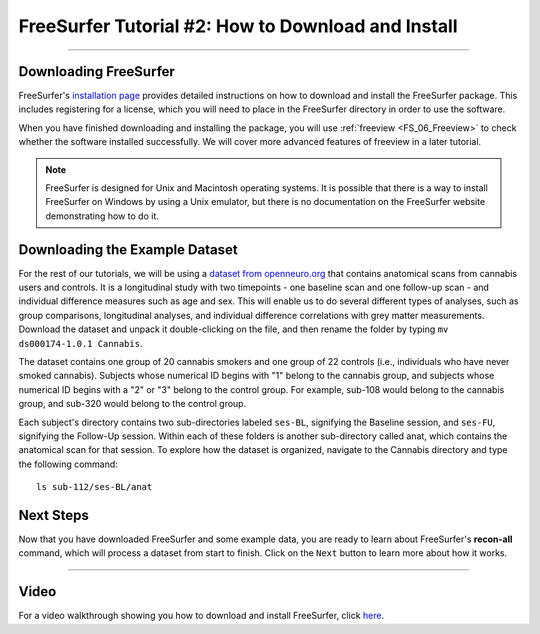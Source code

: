.. _FS_02_DownloadInstall:

=============
FreeSurfer Tutorial #2: How to Download and Install
=============

-----------

Downloading FreeSurfer
**********************

FreeSurfer's `installation page <https://surfer.nmr.mgh.harvard.edu/fswiki/DownloadAndInstall>`__ provides detailed instructions on how to download and install the FreeSurfer package. This includes registering for a license, which you will need to place in the FreeSurfer directory in order to use the software.

When you have finished downloading and installing the package, you will use :ref:`freeview <FS_06_Freeview>` to check whether the software installed successfully. We will cover more advanced features of freeview in a later tutorial.

.. note::

  FreeSurfer is designed for Unix and Macintosh operating systems. It is possible that there is a way to install FreeSurfer on Windows by using a Unix emulator, but there is no documentation on the FreeSurfer website demonstrating how to do it.
  
  
Downloading the Example Dataset
****************************

For the rest of our tutorials, we will be using a `dataset from openneuro.org <https://openneuro.org/datasets/ds000174/versions/1.0.1>`__ that contains anatomical scans from cannabis users and controls. It is a longitudinal study with two timepoints - one baseline scan and one follow-up scan - and individual difference measures such as age and sex. This will enable us to do several different types of analyses, such as group comparisons, longitudinal analyses, and individual difference correlations with grey matter measurements. Download the dataset and unpack it double-clicking on the file, and then rename the folder by typing ``mv ds000174-1.0.1 Cannabis``.

The dataset contains one group of 20 cannabis smokers and one group of 22 controls (i.e., individuals who have never smoked cannabis). Subjects whose numerical ID begins with "1" belong to the cannabis group, and subjects whose numerical ID begins with a "2" or "3" belong to the control group. For example, sub-108 would belong to the cannabis group, and sub-320 would belong to the control group.

Each subject's directory contains two sub-directories labeled ``ses-BL``, signifying the Baseline session, and ``ses-FU``, signifying the Follow-Up session. Within each of these folders is another sub-directory called anat, which contains the anatomical scan for that session. To explore how the dataset is organized, navigate to the Cannabis directory and type the following command:

::

  ls sub-112/ses-BL/anat

Next Steps
***********

Now that you have downloaded FreeSurfer and some example data, you are ready to learn about FreeSurfer's **recon-all** command, which will process a dataset from start to finish. Click on the ``Next`` button to learn more about how it works. 

-------
  
Video
******

For a video walkthrough showing you how to download and install FreeSurfer, click `here <https://www.youtube.com/watch?v=BSQUVktXTzo>`__.
